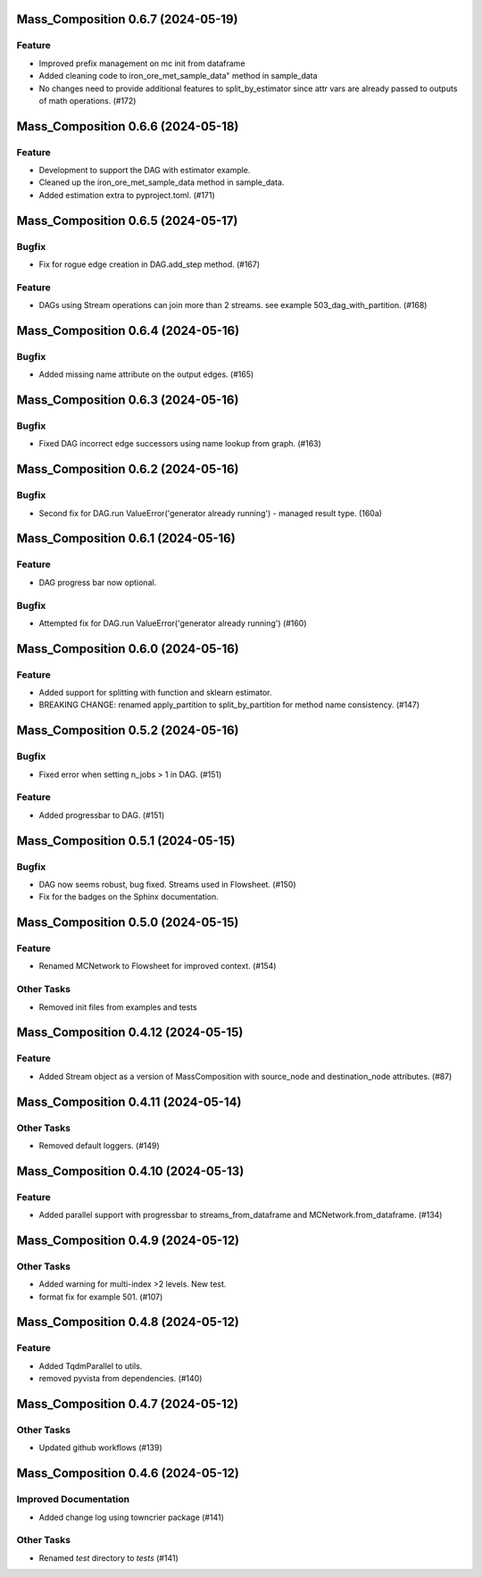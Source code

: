 Mass_Composition 0.6.7 (2024-05-19)
===================================

Feature
-------

- Improved prefix management on mc init from dataframe
- Added cleaning code to iron_ore_met_sample_data" method in sample_data
- No changes need to provide additional features to split_by_estimator since attr vars are already
  passed to outputs of math operations. (#172)

Mass_Composition 0.6.6 (2024-05-18)
===================================

Feature
-------

- Development to support the DAG with estimator example.
- Cleaned up the iron_ore_met_sample_data method in sample_data.
- Added estimation extra to pyproject.toml. (#171)


Mass_Composition 0.6.5 (2024-05-17)
===================================

Bugfix
------

- Fix for rogue edge creation in DAG.add_step method. (#167)


Feature
-------

- DAGs using Stream operations can join more than 2 streams.  see example 503_dag_with_partition. (#168)


Mass_Composition 0.6.4 (2024-05-16)
===================================

Bugfix
------

- Added missing name attribute on the output edges. (#165)


Mass_Composition 0.6.3 (2024-05-16)
===================================

Bugfix
------

- Fixed DAG incorrect edge successors using name lookup from graph. (#163)


Mass_Composition 0.6.2 (2024-05-16)
===================================

Bugfix
------

- Second fix for DAG.run ValueError('generator already running') - managed result type. (160a)


Mass_Composition 0.6.1 (2024-05-16)
===================================

Feature
-------

- DAG progress bar now optional.

Bugfix
------

- Attempted fix for DAG.run ValueError('generator already running') (#160)


Mass_Composition 0.6.0 (2024-05-16)
===================================

Feature
-------

- Added support for splitting with function and sklearn estimator.
- BREAKING CHANGE: renamed apply_partition to split_by_partition for method name consistency. (#147)


Mass_Composition 0.5.2 (2024-05-16)
===================================

Bugfix
------

- Fixed error when setting n_jobs > 1 in DAG. (#151)


Feature
-------

- Added progressbar to  DAG. (#151)


Mass_Composition 0.5.1 (2024-05-15)
===================================

Bugfix
------

- DAG now seems robust, bug fixed. Streams used in Flowsheet. (#150)
- Fix for the badges on the Sphinx documentation.


Mass_Composition 0.5.0 (2024-05-15)
===================================

Feature
-------

- Renamed MCNetwork to Flowsheet for improved context. (#154)

Other Tasks
-----------

- Removed init files from examples and tests


Mass_Composition 0.4.12 (2024-05-15)
====================================

Feature
-------

- Added Stream object as a version of MassComposition with source_node and destination_node attributes. (#87)


Mass_Composition 0.4.11 (2024-05-14)
====================================

Other Tasks
-----------

- Removed default loggers. (#149)


Mass_Composition 0.4.10 (2024-05-13)
====================================

Feature
-------

- Added parallel support with progressbar to
  streams_from_dataframe and MCNetwork.from_dataframe. (#134)


Mass_Composition 0.4.9 (2024-05-12)
===================================

Other Tasks
-----------

- Added warning for multi-index >2 levels.  New test.
- format fix for example 501. (#107)


Mass_Composition 0.4.8 (2024-05-12)
===================================

Feature
-------

- Added TqdmParallel to utils.
- removed pyvista from dependencies. (#140)


Mass_Composition 0.4.7 (2024-05-12)
===================================

Other Tasks
-----------

- Updated github workflows (#139)


Mass_Composition 0.4.6 (2024-05-12)
===================================

Improved Documentation
----------------------

- Added change log using towncrier package (#141)

Other Tasks
-----------

- Renamed `test` directory to `tests` (#141)

